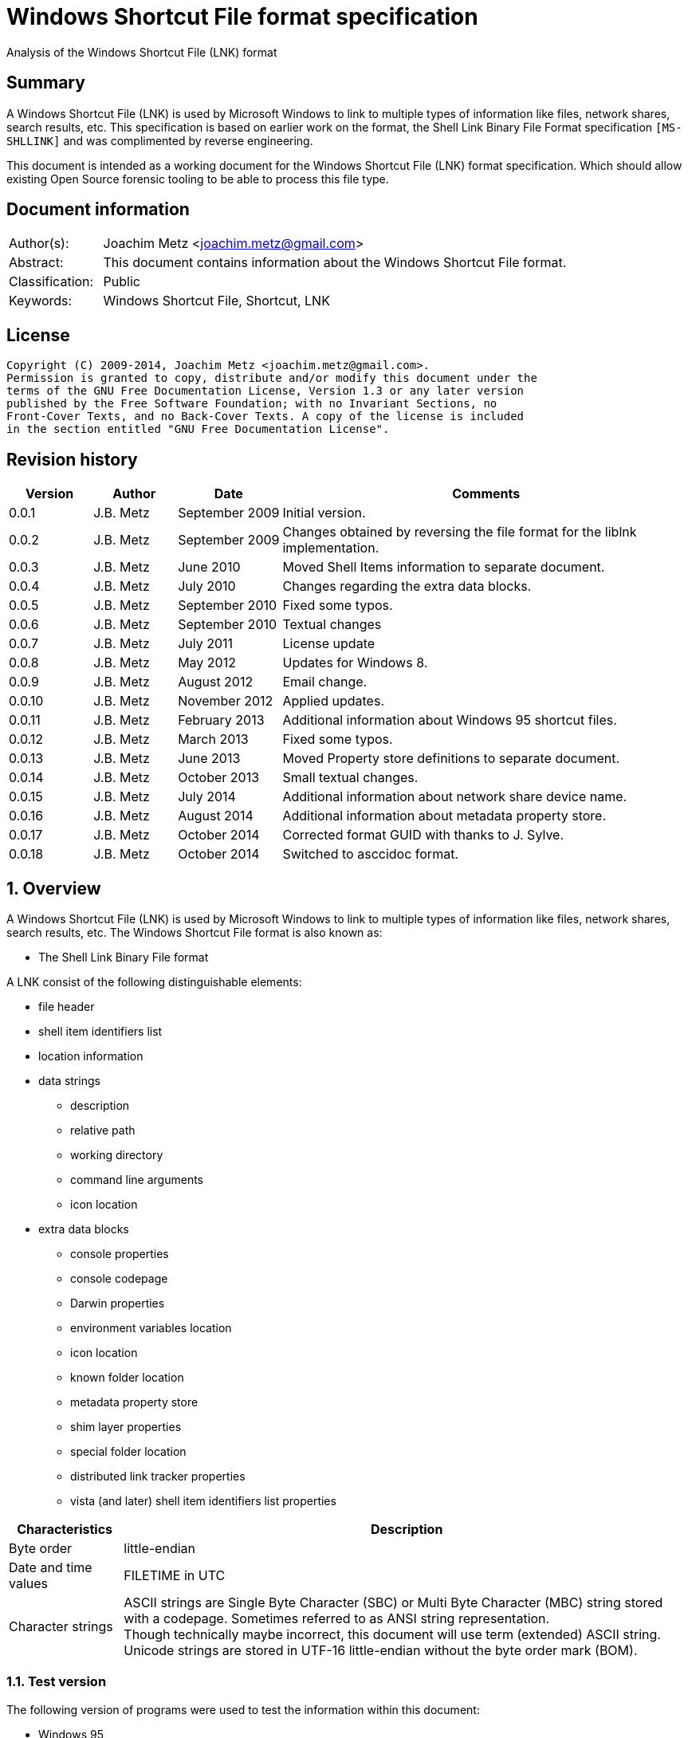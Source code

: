 = Windows Shortcut File format specification
Analysis of the Windows Shortcut File (LNK) format

:numbered!:
[abstract]
== Summary
A Windows Shortcut File (LNK) is used by Microsoft Windows to link to multiple 
types of information like files, network shares, search results, etc. This 
specification is based on earlier work on the format, the Shell Link Binary 
File Format specification `[MS-SHLLINK]` and was complimented by reverse 
engineering.

This document is intended as a working document for the Windows Shortcut File 
(LNK) format specification. Which should allow existing Open Source forensic 
tooling to be able to process this file type.

[preface]
== Document information
[cols="1,5"]
|===
| Author(s): | Joachim Metz <joachim.metz@gmail.com>
| Abstract: | This document contains information about the Windows Shortcut File format.
| Classification: | Public
| Keywords: | Windows Shortcut File, Shortcut, LNK
|===

[preface]
== License
....
Copyright (C) 2009-2014, Joachim Metz <joachim.metz@gmail.com>.
Permission is granted to copy, distribute and/or modify this document under the 
terms of the GNU Free Documentation License, Version 1.3 or any later version 
published by the Free Software Foundation; with no Invariant Sections, no 
Front-Cover Texts, and no Back-Cover Texts. A copy of the license is included 
in the section entitled "GNU Free Documentation License".
....

[preface]
== Revision history
[cols="1,1,1,5",options="header"]
|===
| Version | Author | Date | Comments
| 0.0.1 | J.B. Metz | September 2009 | Initial version.
| 0.0.2 | J.B. Metz | September 2009 | Changes obtained by reversing the file format for the liblnk implementation.
| 0.0.3 | J.B. Metz | June 2010 | Moved Shell Items information to separate document.
| 0.0.4 | J.B. Metz | July 2010 | Changes regarding the extra data blocks.
| 0.0.5 | J.B. Metz | September 2010 | Fixed some typos.
| 0.0.6 | J.B. Metz | September 2010 | Textual changes
| 0.0.7 | J.B. Metz | July 2011 | License update
| 0.0.8 | J.B. Metz | May 2012 | Updates for Windows 8.
| 0.0.9 | J.B. Metz | August 2012 | Email change.
| 0.0.10 | J.B. Metz | November 2012 | Applied updates.
| 0.0.11 | J.B. Metz | February 2013 | Additional information about Windows 95 shortcut files.
| 0.0.12 | J.B. Metz | March 2013 | Fixed some typos.
| 0.0.13 | J.B. Metz | June 2013 | Moved Property store definitions to separate document.
| 0.0.14 | J.B. Metz | October 2013 | Small textual changes.
| 0.0.15 | J.B. Metz | July 2014 | Additional information about network share device name.
| 0.0.16 | J.B. Metz | August 2014 | Additional information about metadata property store.
| 0.0.17 | J.B. Metz | October 2014 | Corrected format GUID with thanks to J. Sylve.
| 0.0.18 | J.B. Metz | October 2014 | Switched to asccidoc format.
|===

:numbered:
== Overview
A Windows Shortcut File (LNK) is used by Microsoft Windows to link to multiple 
types of information like files, network shares, search results, etc. The 
Windows Shortcut File format is also known as:

* The Shell Link Binary File format

A LNK consist of the following distinguishable elements:

* file header
* shell item identifiers list
* location information
* data strings
** description
** relative path
** working directory
** command line arguments
** icon location
* extra data blocks
** console properties
** console codepage
** Darwin properties
** environment variables location
** icon location
** known folder location
** metadata property store
** shim layer properties
** special folder location
** distributed link tracker properties
** vista (and later) shell item identifiers list properties

[cols="1,5",options="header"]
|===
| Characteristics | Description
| Byte order | little-endian
| Date and time values | FILETIME in UTC
| Character strings | ASCII strings are Single Byte Character (SBC) or Multi Byte Character (MBC) string stored with a codepage. Sometimes referred to as ANSI string representation. +
Though technically maybe incorrect, this document will use term (extended) ASCII string. +
Unicode strings are stored in UTF-16 little-endian without the byte order mark (BOM).
|===

=== Test version
The following version of programs were used to test the information within this document:

* Windows 95
* Windows 98
* [yellow-background]*TODO: Windows Me*
* Windows NT4
* Windows 2000
* Windows XP
* Windows 2003
* Windows Vista
* Windows 2008
* Windows 7
* Windows 8
* [yellow-background]*TODO: Windows 2012*
* [yellow-background]*TODO: Windows 10*

== File header
The file header is 76 bytes of size and consists of:

[cols="1,1,1,5",options="header"]
|===
| Offset | Size | Value | Description
| 0 | 4 | 0x0000004c (76) | The header size
| 4 | 16 | | The LNK class identifier +
GUID: {00021401-0000-0000-c000-000000000046}
| 20 | 4 | | Data flags
| 24 | 4 | | File attribute flags +
See section: <<file_attribute_flags,File attribute flags>> +
| 28 | 8 | | Creation date and time +
Contains a FILETIME
| 36 | 8 | | Last access date and time +
Contains a FILETIME
| 44 | 8 | | Last modification date and time +
Contains a FILETIME
| 52 | 4 | | File size in bytes
| 56 | 4 | | Icon index value
| 60 | 4 | | ShowWindow value +
See section: <<show_window_definitions,Show Window definitions>>
| 64 | 2 | | Hot key +
See section: <<hot_key_definitions,Hot Key definitions>>
| 66 | 2 | 0 | Reserved
| 68 | 4 | 0 | Reserved
| 72 | 4 | 0 | Reserved
|===

=== Data flags
The data flags consist of the following values:

[cols="1,1,5",options="header"]
|===
| Value | Identifier | Description
| 0x00000001 | HasTargetIDList | The LNK file contains a link target identifier
| 0x00000002 | HasLinkInfo | The LNK file contains location information
| 0x00000004 | HasName | The LNK file contains a description data string
| 0x00000008 | HasRelativePath | The LNK file contains a relative path data string
| 0x00000010 | HasWorkingDir | The LNK file contains a working directory data string
| 0x00000020 | HasArguments | The LNK file contains a command line arguments data string
| 0x00000040 | HasIconLocation | The LNK file contains a custom icon location
| 0x00000080 | IsUnicode | The data strings in the LNK file are stored in Unicode (UTF-16 little-endian) instead of ASCII
| 0x00000100 | ForceNoLinkInfo | The location information is ignored
| 0x00000200 | HasExpString | The LNK file contains environment variables location data block
| 0x00000400 | RunInSeparateProcess | A 16-bit target application is run in a separate virtual machine.
| 0x00000800 | | Reserved
| 0x00001000 | HasDarwinID | The LNK file contains a Darwin (Mac OS-X) properties data block
| 0x00002000 | RunAsUser | The target application is run as a different user.
| 0x00004000 | HasExpIcon | The LNK file contains an icon location data block
| 0x00008000 | NoPidlAlias | [yellow-background]*The file system location is represented in the shell namespace when the path to an item is parsed into the link target identifiers* +
[yellow-background]*Contains a known folder location data block?*
| 0x00010000 | | Reserved
3+| [yellow-background]*_Windows Vista and later?_*
| 0x00020000 | RunWithShimLayer | The target application is run with the shim layer. The LNK file contains shim layer properties data block.
| 0x00040000 | ForceNoLinkTrack | The LNK does not contain a distributed link tracking data block
| 0x00080000 | EnableTargetMetadata | The LNK file contains a metadata property store data block
| 0x00100000 | DisableLinkPathTracking | [yellow-background]*The environment variables location block should be ignored*
| 0x00200000 | DisableKnownFolderTracking | [yellow-background]*Unknown*
| 0x00400000 | DisableKnownFolderAlias | [yellow-background]*Unknown*
| 0x00800000 | AllowLinkToLink | [yellow-background]*Unknown*
| 0x01000000 | UnaliasOnSave | [yellow-background]*Unknown*
| 0x02000000 | PreferEnvironmentPath | [yellow-background]*Unknown*
| 0x04000000 | KeepLocalIDListForUNCTarget | [yellow-background]*Unknown*
|===

[NOTE]
LNK files in Windows XP and earlier do not use the ForceNoLinkTrack flag.

== Link target identifier
The link target identifier contains a (shell) item identifier list. The data 
flags define if the link target identifier is present or not.

The link target identifier is variable of size and consists of:

[cols="1,1,1,5",options="header"]
|===
| Offset | Size | Value | Description
| 0 | 2 | | The size of the link target identifier shell item identifiers list
| 2 | ... | | The shell item identifiers list +
See `[LIBFWSI]`
|===

== Location information
The data flags define if the (link) location information is present or not.

The location information is variable of size and consists of:

[cols="1,1,1,5",options="header"]
|===
| Offset | Size | Value | Description
| 0 | 4 | | The size of the location information +
including the 4 bytes of the size itself +
Location information header
| 4 | 4 | | Location information header size
| 8 | 4 | | Location flags
| 12 | 4 | | Offset to the volume information +
The offset is relative to the start of the location information
| 16 | 4 | | Offset to the local path +
The offset is relative to the start of the location information
| 20 | 4 | | Offset to the network share information +
The offset is relative to the start of the location information
| 24 | 4 | | Offset to the common path +
The offset is relative to the start of the location information
4+| _If location information header size > 28_
| ... | ... | | Offset to the Unicode local path
4+| _If location information header size > 32_
| ... | ... | | Offset to the Unicode common path
4+| _Location information data_
| ... | ... | | The volume information
| ... | ... | | The local path string +
ASCII string terminated by an end-of-string character
4+| _The network share information_
| ... | ... | | The common path +
ASCII string terminated by an end-of-string character
4+| _If location information header size > 28_
| ... | ... | | The Unicode local path string +
Unicode string terminated by an end-of-string character
4+| _If location information header size > 32_
| ... | ... | | The Unicode common path +
Unicode string terminated by an end-of-string character
|===

The full filename can be determined by:

* combining the local path and the common path
* combining the network share name (in the network share information) with the common path

[NOTE]
The network share name is not necessarily terminated by a path separator. 
Currently it is assumed that the same applies to the local path. Also the file 
can contain an empty common path where the local path contains the full path.

Although `[MS-SHLLINK]` states that when the 
CommonNetworkRelativeLinkAndPathSuffix location flag is not set the offset to 
the network share information should be zero,
the value can still be set, but is not necessarily valid. This behavior was 
seen on Windows95.

=== Location flags
The location flags consist of the following values:

[cols="1,1,5",options="header"]
|===
| Value | Identifier | Description
| 0x0001 | VolumeIDAndLocalBasePath | The linked file is on a volume +
If set the volume information and the local path contain data
| 0x0002 | CommonNetworkRelativeLinkAndPathSuffix | The linked file is on a network share +
If set the network share information and common path contain data
|===

=== Volume information
The volume information is variable of size and consists of:

[cols="1,1,1,5",options="header"]
|===
| Offset | Size | Value | Description
4+| _Volume information header_
| 0 | 4 | | The size of the volume information +
including the 4 bytes of the size itself
| 4 | 4 | | Drive type
| 8 | 4 | | Drive serial number
| 12 | 4 | | Offset to the volume label +
The offset is relative to the start of the volume information
4+| _Offset to the volume label > 16_
| 16 | 4 | | Offset to the Unicode volume label +
The offset is relative to the start of the volume information
4+| _Volume information data_
| ... | ... | | The volume label +
ASCII string terminated by an end-of-string character
| ... | ... | | The Unicode volume label +
Unicode string terminated by an end-of-string character
|===

==== Drive types
This drive type consist of one of the following values:

[cols="1,1,5",options="header"]
|===
| Value | Identifier | Description
| 0 | DRIVE_UNKNOWN | Unknown
| 1 | DRIVE_NO_ROOT_DIR | No root directory
| 2 | DRIVE_REMOVABLE | Removable storage media (floppy, usb)
| 3 | DRIVE_FIXED | Fixed storage media (harddisk)
| 4 | DRIVE_REMOTE | Remote storage
| 5 | DRIVE_CDROM | Optical disc (CD-ROM, DVD, BD)
| 6 | DRIVE_RAMDISK | RAM drive
|===

=== Network share information
The network share information is variable of size and consists of:

[cols="1,1,1,5",options="header"]
|===
| Offset | Size | Value | Description
4+| _Network share information header_
| 0 | 4 | | The size of the network share information
| 4 | 4 | | Network share flags
| 8 | 4 | | Offset to the network share name +
The offset is relative to the start of the network share information
| 12 | 4 | | Offset to the device name +
The offset is relative to the start of the network share information or 0 if not present
| 16 | 4 | | Network provider type
4+| _Offset to the network share name > 20_
| 20 | 4 | | Offset to the Unicode network share name +
The offset is relative to the start of the network share information
| 24 | 4 | | Offset to the Unicode device name +
The offset is relative to the start of the network share information or 0 if not present
4+| _Network share information data_
| ... | ... | | The network share name +
ASCII string terminated by an end-of-string character
| ... | ... | | The device name +
ASCII string terminated by an end-of-string character
| ... | ... | | The Unicode network share name +
Unicode string terminated by an end-of-string character
| ... | ... | | The Unicode device name +
Unicode string terminated by an end-of-string character
|===

[NOTE]
The network share name is not necessarily terminated by a path separator.

==== Network share flags
The network share flags consist of the following values:

[cols="1,1,5",options="header"]
|===
| Value | Identifier | Description
| 0x0001 | ValidDevice | If set the device name contains data
| 0x0002 | ValidNetType | If set the network provider type contains data
|===

==== Network provider types
The network provider types consist of one of the following values:

[cols="1,1,5",options="header"]
|===
| Value | Identifier | Description
| 0x001a0000 | WNNC_NET_AVID | 
| 0x001b0000 | WNNC_NET_DOCUSPACE | 
| 0x001c0000 | WNNC_NET_MANGOSOFT | 
| 0x001d0000 | WNNC_NET_SERNET | 
| 0x001e0000 | WNNC_NET_RIVERFRONT1 | 
| 0x001f0000 | WNNC_NET_RIVERFRONT2 | 
| 0x00200000 | WNNC_NET_DECORB | 
| 0x00210000 | WNNC_NET_PROTSTOR | 
| 0x00220000 | WNNC_NET_FJ_REDIR | 
| 0x00230000 | WNNC_NET_DISTINCT | 
| 0x00240000 | WNNC_NET_TWINS | 
| 0x00250000 | WNNC_NET_RDR2SAMPLE | 
| 0x00260000 | WNNC_NET_CSC | 
| 0x00270000 | WNNC_NET_3IN1 | 
| | | 
| 0x00290000 | WNNC_NET_EXTENDNET | 
| 0x002a0000 | WNNC_NET_STAC | 
| 0x002b0000 | WNNC_NET_FOXBAT | 
| 0x002c0000 | WNNC_NET_YAHOO | 
| 0x002d0000 | WNNC_NET_EXIFS | 
| 0x002e0000 | WNNC_NET_DAV | 
| 0x002f0000 | WNNC_NET_KNOWARE | 
| 0x00300000 | WNNC_NET_OBJECT_DIRE | 
| 0x00310000 | WNNC_NET_MASFAX | 
| 0x00320000 | WNNC_NET_HOB_NFS | 
| 0x00330000 | WNNC_NET_SHIVA | 
| 0x00340000 | WNNC_NET_IBMAL | 
| 0x00350000 | WNNC_NET_LOCK | 
| 0x00360000 | WNNC_NET_TERMSRV | 
| 0x00370000 | WNNC_NET_SRT | 
| 0x00380000 | WNNC_NET_QUINCY | 
| 0x00390000 | WNNC_NET_OPENAFS | 
| 0x003a0000 | WNNC_NET_AVID1 | 
| 0x003b0000 | WNNC_NET_DFS | 
| 0x003c0000 | WNNC_NET_KWNP | 
| 0x003d0000 | WNNC_NET_ZENWORKS | 
| 0x003e0000 | WNNC_NET_DRIVEONWEB | 
| 0x003f0000 | WNNC_NET_VMWARE | 
| 0x00400000 | WNNC_NET_RSFX | 
| 0x00410000 | WNNC_NET_MFILES | 
| 0x00420000 | WNNC_NET_MS_NFS | 
| 0x00430000 | WNNC_NET_GOOGLE | 
|===

== Data strings
Dependent on the flags in the file header the following data strings are 
present or not. They are stored in the following order directly after the 
location information:

* description
* relative path
* working directory
* command line arguments
* icon location

A data string is variable of size and consists of:

[cols="1,1,1,5",options="header"]
|===
| Offset | Size | Value | Description
| 0 | 2 | | The number of characters in the string
| 2 | ... | | The string +
ASCII or Unicode string
|===

== Extra data
The extra data is variable of size and consists of:

[cols="1,1,1,5",options="header"]
|===
| Offset | Size | Value | Description
| 0 | ... | | Extra data blocks
| ... | 4 | 0 | Terminal block +
Signifies the end of the extra data blocks
|===

The extra data consist of extra data blocks terminated by the terminal block 
(an empty extra data block).

The extra data blocks are stored in the following order directly after the last 
data string:

* console properties
* console codepage
* Darwin properties
* environment variables location
* icon location
* known folder location
* metadata property store
* shim layer properties
* special folder location
* distributed link tracker properties
* Vista (and later) shell item identifiers list properties

[NOTE]
Not all extra data blocks are controlled by the data flags in the file header.

=== The environment variables location data block
The environment variables location data block is 788 bytes of size and consists of:

[cols="1,1,1,5",options="header"]
|===
| Offset | Size | Value | Description
| 0 | 4 | 0x00000314 (788) | Size of the data +
Includes 4 bytes of the size
| 4 | 4 | 0xa0000001 | The extra block signature
| 8 | 260 | | Environment variables location +
ASCII string terminated by an end-of-string character +
Unused bytes can contain remnant data
| 268 | 520 | | Unicode environment variables location +
Unicode string terminated by an end-of-string character +
Unused bytes can contain remnant data
|===

The environment variables location contains the path to the environment variables information.

=== The console properties data block
The console properties data block is 204 bytes of size and consists of:

[cols="1,1,1,5",options="header"]
|===
| Offset | Size | Value | Description
| 0 | 4 | 0x000000cc (204) | Size of the data +
Includes 4 bytes of the size
| 4 | 4 | 0xa0000002 | The extra block signature
| 8 | 2 | | Color flags
| 10 | 2 | | Pop-up fill attributes
| 12 | 2 | | Screen width buffer size
| 14 | 2 | | Screen height buffer size
| 16 | 2 | | Window width
| 18 | 2 | | Window height
| 20 | 2 | | Window origin x-coordinate
| 22 | 2 | | Window origin y-coordinate
| 24 | 4 | 0 | Reserved
| 28 | 4 | 0 | Reserved
| 32 | 4 | | Font size
| 36 | 4 | | Font family value
| 40 | 4 | | Font weight +
value < 700 (regular) +
value >= 700 (bold)
| 44 | 64 | | Face name +
Unicode string terminated by an end-of-string character
| 108 | 4 | | Cursor size +
value <= 25 (small) +
[26, 50] (normal) +
[51, 100] (large)
| 112 | 4 | | Full screen +
A value of 0 represents windowed-mode another value full screen mode
| 116 | 4 | | Insert mode +
A value of 0 represents insert mode is disabled another value enabled
| 120 | 4 | | Automatic positioning +
A value of 0 represents automatic positioning is disabled another value enabled. When automatic positioning is off the window origin x and y-coordinates are used to position the window.
| 124 | 4 | | History buffer size
| 128 | 4 | | Number of history buffers
| 132 | 4 | | Duplicates allowed in history +
A value of 0 represents that duplicates are not allowed in the history another value otherwise.
| 136 | 64 | | Color table
|===

==== Console color flags
The console color flags consist of the following values:

[cols="1,1,5",options="header"]
|===
| Value | Identifier | Description
| 0x0001 | FOREGROUND_BLUE | The color of the text is blue
| 0x0002 | FOREGROUND_GREEN | The color of the text is green
| 0x0004 | FOREGROUND_RED | The color of the text is red
| 0x0008 | FOREGROUND_INTENSITY | The color of the text is intensified
| 0x0010 | BACKGROUND_BLUE | The color of the background is blue
| 0x0020 | BACKGROUND_GREEN | The color of the background is green
| 0x0040 | BACKGROUND_RED | The color of the background is red
| 0x0080 | BACKGROUND_INTENSITY | The color of the background is intensified
|===

==== Console font family value
The console font family value consist of the following values:

[cols="1,1,5",options="header"]
|===
| Value | Identifier | Description
| 0x0000 | FF_DONTCARE | Unknown font
| 0x0010 | FF_ROMAN | Variable-width font with serifs
| 0x0020 | FW_SWISS | Variable-width font without serifs
| 0x0030 | FF_MODERN | Fixed-width font with or without serifs
| 0x0040 | FF_SCRIPT | Handwriting like font
| 0x0050 | FF_DECORATIVE | Novelty font
|===

=== The distributed link tracker properties data block
The distributed link tracker properties data block is 96 bytes of size and consists of:

[cols="1,1,1,5",options="header"]
|===
| Offset | Size | Value | Description
| 0 | 4 | 0x00000060 (96) | Size of the data +
Includes 4 bytes of the size
| 4 | 4 | 0xa0000003 | The extra block signature
| 8 | 4 | 88 | Size of the distributed link tracker data
| 12 | 4 | 0 | Version of the distributed link tracker data
| 16 | 16 | | Machine identifier string +
ASCII string terminated by an end-of-string character +
Unused bytes are set to 0
| 32 | 16 | | Droid volume identifier +
GUID containing an NTFS object identifier
| 48 | 16 | | Droid file identifier +
GUID containing an NTFS object identifier
| 64 | 16 | | Birth droid volume identifier +
GUID containing an NTFS object identifier
| 80 | 16 | | Birth droid file identifier +
GUID containing an NTFS object identifier
|===

The droid volume identifier can be found in the NTFS $OBJECT_ID attribute of 
the $Volume file system metadata file. [yellow-background]*The LSB in the droid 
volume identifier contains the cross volume move flag. This flag is set if a 
file is moved across volumes.*

The droid file identifier can be found in the NTFS $OBJECT_ID attribute of the 
corresponding file.

=== The console codepage data block
The console codepage data block is 12 bytes of size and consists of:

[cols="1,1,1,5",options="header"]
|===
| Offset | Size | Value | Description
| 0 | 4 | 0x0000000c (12) | Size of the data +
Includes 4 bytes of the size
| 4 | 4 | 0xa0000004 | The extra block signature
| 8 | 4 | | Codepage
|===

==== Console codepage value
The console codepage value consist of the following values:

[cols="1,1,5",options="header"]
|===
| Value | Identifier | Description
| | |
|===

[yellow-background]*TODO add values*

=== The special folder location data block
The special folder location data block is 16 bytes of size and consists of:

[cols="1,1,1,5",options="header"]
|===
| Offset | Size | Value | Description
| 0 | 4 | 0x00000010 (16) | Size of the data +
Includes 4 bytes of the size
| 4 | 4 | 0xa0000005 | The extra block signature
| 8 | 4 | | Special folder identifier
| 12 | 4 | | First child segment offset
|===

The first child segment offset refers to the location of the (shell) item 
identifier of the first child segment of the (shell) item identifiers list 
specified by the known folder identifier. The offset contains the number of 
bytes relative from the start of the (shell) item identifiers list.

=== The Darwin properties data block
The Darwin properties data block is 788 bytes of size and consists of:

[cols="1,1,1,5",options="header"]
|===
| Offset | Size | Value | Description
| 0 | 4 | 0x00000314 (788) | Size of the data +
Includes 4 bytes of the size
| 4 | 4 | 0xa0000006 | The extra block signature
| 8 | 260 | | Darwin application identifier +
ASCII string terminated by an end-of-string character +
Unused bytes are set to 0
| 268 | 520 | | Unicode Darwin application identifier +
Unicode string terminated by an end-of-string character +
Unused bytes are set to 0
|===

=== The icon location data block
The icon location data block is 788 bytes of size and consists of:

[cols="1,1,1,5",options="header"]
|===
| Offset | Size | Value | Description
| 0 | 4 | 0x00000314 (788) | Size of the data +
Includes 4 bytes of the size
| 4 | 4 | 0xa0000007 | The extra block signature
| 8 | 260 | | Icon location +
ASCII string terminated by an end-of-string character +
Unused bytes can contain remnant data
| 268 | 520 | | Unicode icon location +
Unicode string terminated by an end-of-string character +
Unused bytes can contain remnant data
|===

The icon location contains the path to the icon information which includes the 
use of environment variables.

==== The shim layer properties data block
[yellow-background]*The shim is an intermediate layer and was added in Windows 
Vista.*

The shim layer properties data block is variable of size and consists of:

[cols="1,1,1,5",options="header"]
|===
| Offset | Size | Value | Description
| 0 | 4 | | Size of the data +
Includes 4 bytes of the size +
The value should be => 136
| 4 | 4 | 0xa0000008 | The extra block signature
| 8 | ... | | Name of the shim layer +
[yellow-background]*Unicode string terminated by an end-of-string character* +
[yellow-background]*Unused bytes are set to 0*
|===

=== The metadata property store data block
The metadata property store data block is variable of size and consists of:

[cols="1,1,1,5",options="header"]
|===
| Offset | Size | Value | Description
| 0 | 4 | | Size of the data +
Includes 4 bytes of the size +
The value should be >= 12
| 4 | 4 | 0xa0000009 | The extra block signature
| 8 | ... | | Property store data +
Contains one or more property stores +
See: `[LIBFWPS]`
|===

==== The property set class identifier
The following property set identifiers are known to be used.
For more information about the property sets and values see: `[LIBFWPS]`.

[cols="1,1",options="header"]
|===
| Class identifier (GUID) | Description
| 46588ae2-4cbc-4338-bbfc-139326986dce | [yellow-background]*Unknown*
|===

=== The known folder location data block
The known folder data block is 28 bytes of size and consists of:

[cols="1,1,1,5",options="header"]
|===
| Offset | Size | Value | Description
| 0 | 4 | 0x0000001c (28) | Size of the data +
Includes 4 bytes of the size
| 4 | 4 | 0xa000000b | The extra block signature
| 8 | 16 | | Known folder identifier +
Contains a GUID
| 24 | 4 | | First child segment offset
|===

The first child segment offset refers to the location of the (shell) item 
identifier of the first child segment of the (shell) item identifiers list 
specified by the known folder identifier.  The offset contains the number of 
bytes relative from the start of the (shell) 
item identifiers list.

=== The shell item identifiers list data block
[yellow-background]*The shell item identifiers list data block was added in 
Windows Vista.*

The shell item identifiers list data block is variable of size and consists of:

[cols="1,1,1,5",options="header"]
|===
| Offset | Size | Value | Description
| 0 | 4 | | Size of the data +
Includes 4 bytes of the size +
The value should be >= 10
| 4 | 4 | 0xa000000c | The extra block signature
| 8 | ... | | The shell item identifiers list +
See `[LIBFWSI]`
|===

== Windows definitions
=== [[file_attribute_flag]]File attribute flags
The file attribute flags consist of the following values:

[cols="1,1,5",options="header"]
|===
| Value | Identifier | Description
| 0x00000001 | FILE_ATTRIBUTE_READONLY | Is read-Only
| 0x00000002 | FILE_ATTRIBUTE_HIDDEN | Is hidden
| 0x00000004 | FILE_ATTRIBUTE_SYSTEM | Is a system file or directory
| 0x00000008 | | Reserved, not used by the LNK format +
[yellow-background]*Is a volume label*
| 0x00000010 | FILE_ATTRIBUTE_DIRECTORY | Is a directory
| 0x00000020 | FILE_ATTRIBUTE_ARCHIVE | Should be archived
| 0x00000040 | FILE_ATTRIBUTE_DEVICE | Reserved, not used by the LNK format +
Is a device
| 0x00000080 | FILE_ATTRIBUTE_NORMAL | Is normal +
None of the other flags should be set
| 0x00000100 | FILE_ATTRIBUTE_TEMPORARY | Is temporary
| 0x00000200 | FILE_ATTRIBUTE_SPARSE_FILE | Is a sparse file
| 0x00000400 | FILE_ATTRIBUTE_REPARSE_POINT | Is a reparse point or symbolic link
| 0x00000800 | FILE_ATTRIBUTE_COMPRESSED | Is compressed
| 0x00001000 | FILE_ATTRIBUTE_OFFLINE | Is offline +
The data of the file is stored on an offline storage.
| 0x00002000 | FILE_ATTRIBUTE_NOT_CONTENT_INDEXED | Do not index content +
The content of the file or directory should not be indexed by the indexing service.
| 0x00004000 | FILE_ATTRIBUTE_ENCRYPTED | Is encrypted
| 0x00008000 | | [yellow-background]*Unknown (seen on Windows 95 FAT)*
| 0x00010000 | FILE_ATTRIBUTE_VIRTUAL | Currently reserved for future use, not used by the LNK format +
Is virtual
|===

=== [[show_window_definitions]]Show Window definitions
The Show Window value contains a value used by the ShowWindow function. This value consist of one of the following values:

[cols="1,1,5",options="header"]
|===
| Value | Identifier | Description
| 0 | SW_HIDE | Hides the window and activates another window.
| 1 | SW_NORMAL +
SW_SHOWNORMAL | Activates and displays the window. The window is restored to its original size and position if the window is minimized or maximized.
| 2 | SW_SHOWMINIMIZED | Activates and minimizes the window.
| 3 | SW_MAXIMIZE +
SW_SHOWMAXIMIZED | Activates and maximizes the window.
| 4 | SW_SHOWNOACTIVATE | Display the window in its most recent position and size without activating it.
| 5 | SW_SHOW | Activates the window and displays it in its current size and position.
| 6 | SW_MINIMIZE | Minimizes the window and activates the next top-level windows (in order of depth (Z order))
| 7 | SW_SHOWMINNOACTIVE | Display the window as minimized without activating it.
| 8 | SW_SHOWNA | Display the window in its current size and position without activating it.
| 9 | SW_RESTORE | Activates and displays the window. The window is restored to its original size and position if the window is minimized or maximized.
| 10 | SW_SHOWDEFAULT | Set the show state based on the ShowWindow values specified during the creation of the process.
| 11 | SW_FORCEMINIMIZE | Minimizes a window, even if the thread that owns the window is not responding.
| | | 
| 0xcc | SW_NORMALNA | [yellow-background]*Undocumented according to wine project.*
|===

=== [[hot_key_definitions]]Hot Key definitions
The Hot Key values consists of 2 bytes each bytes contains part of the corresponding hot key.

==== Lower HotKey byte value

[cols="1,1,5",options="header"]
|===
| Value | Identifier | Description
| 0x30 – 0x39 | | Numeric keys 0 - 9
| | | 
| 0x41 – 0x5a | | Upper case alphabetical keys A- Z
| | | 
| 0x70 | VK_F1 | Function key 1
| 0x71 | VK_F2 | Function key 2
| 0x72 | VK_F3 | Function key 3
| 0x73 | VK_F4 | Function key 4
| 0x74 | VK_F5 | Function key 5
| 0x75 | VK_F6 | Function key 6
| 0x76 | VK_F7 | Function key 7
| 0x77 | VK_F8 | Function key 8
| 0x78 | VK_F9 | Function key 9
| 0x79 | VK_F10 | Function key 10
| 0x7a | VK_F11 | Function key 11
| 0x7b | VK_F12 | Function key 12
| 0x7c | VK_F13 | Function key 13
| 0x7d | VK_F14 | Function key 14
| 0x7e | VK_F15 | Function key 15
| 0x7f | VK_F16 | Function key 16
| 0x80 | VK_F17 | Function key 17
| 0x81 | VK_F18 | Function key 18
| 0x82 | VK_F19 | Function key 19
| 0x83 | VK_F20 | Function key 20
| 0x84 | VK_F21 | Function key 21
| 0x85 | VK_F22 | Function key 22
| 0x86 | VK_F23 | Function key 23
| 0x87 | VK_F24 | Function key 24
| | | 
| 0x90 | VK_NUMLOCK | Num lock key
| 0x91 | VK_SCROLL | Scroll lock key
|===

==== Upper HotKey byte value

[cols="1,1,5",options="header"]
|===
| Value | Identifier | Description
| 0x01 | HOTKEYF_SHIFT | The shift key
| 0x02 | HOTKEYF_CONTROL | The control key
| | | 
| 0x04 | HOTKEYF_ALT | The alt key
|===

:numbered!:
[appendix]
== References
`[PARSONAGE08]`

[cols="1,5",options="header"]
|===
| Title: | The Meaning of Linkfiles In Forensic Examinations
| Author(s): | Harry Parsonage
| Date: | September 2008
| URL: | http://computerforensics.parsonage.co.uk/downloads/TheMeaningofLIFE.pdf
|===

`[HAGER]`

[cols="1,5",options="header"]
|===
| Title: | The Windows Shortcut File Format
| Author(s): | Jesse Hager
| URL: | http://www.i2s-lab.com/Papers/The_Windows_Shortcut_File_Format.pdf
|===

`[MSDN]`

[cols="1,5",options="header"]
|===
| Title: | Microsoft Developer Network
| URL: | http://msdn.microsoft.com/
|===

`[MS-SHLLINK]`

[cols="1,5",options="header"]
|===
| Title: | `[MS-SHLLINK]` Shell Link (.LNK) Binary File Format
| Date: | August 12, 2009
| URL: | http://msdn.microsoft.com/
|===

`[LIBFWSI]`

[cols="1,5",options="header"]
|===
| Title: | Windows Shell Item format
| Author(s): | Joachim Metz
| Date: | June 2010
| URL: | https://googledrive.com/host/0B3fBvzttpiiSajVqblZQT3FYZzg/Windows%20Shell%20Item%20format.pdf
|===

`[LIBFWPS]`

[cols="1,5",options="header"]
|===
| Title: | Windows Property Store format
| Author(s): | Joachim Metz
| Date: | June 2013
| URL: | https://googledrive.com/host/0B3fBvzttpiiSc3VuS1J1QmtEYzA/Windows%20Property%20Store%20format.pdf
|===

[appendix]
== GNU Free Documentation License
Version 1.3, 3 November 2008
Copyright © 2000, 2001, 2002, 2007, 2008 Free Software Foundation, Inc. 
<http://fsf.org/>

Everyone is permitted to copy and distribute verbatim copies of this license 
document, but changing it is not allowed.

=== 0. PREAMBLE
The purpose of this License is to make a manual, textbook, or other functional 
and useful document "free" in the sense of freedom: to assure everyone the 
effective freedom to copy and redistribute it, with or without modifying it, 
either commercially or noncommercially. Secondarily, this License preserves for 
the author and publisher a way to get credit for their work, while not being 
considered responsible for modifications made by others.

This License is a kind of "copyleft", which means that derivative works of the 
document must themselves be free in the same sense. It complements the GNU 
General Public License, which is a copyleft license designed for free software.

We have designed this License in order to use it for manuals for free software, 
because free software needs free documentation: a free program should come with 
manuals providing the same freedoms that the software does. But this License is 
not limited to software manuals; it can be used for any textual work, 
regardless of subject matter or whether it is published as a printed book. We 
recommend this License principally for works whose purpose is instruction or 
reference.

=== 1. APPLICABILITY AND DEFINITIONS
This License applies to any manual or other work, in any medium, that contains 
a notice placed by the copyright holder saying it can be distributed under the 
terms of this License. Such a notice grants a world-wide, royalty-free license, 
unlimited in duration, to use that work under the conditions stated herein. The 
"Document", below, refers to any such manual or work. Any member of the public 
is a licensee, and is addressed as "you". You accept the license if you copy, 
modify or distribute the work in a way requiring permission under copyright law.

A "Modified Version" of the Document means any work containing the Document or 
a portion of it, either copied verbatim, or with modifications and/or 
translated into another language.

A "Secondary Section" is a named appendix or a front-matter section of the 
Document that deals exclusively with the relationship of the publishers or 
authors of the Document to the Document's overall subject (or to related 
matters) and contains nothing that could fall directly within that overall 
subject. (Thus, if the Document is in part a textbook of mathematics, a 
Secondary Section may not explain any mathematics.) The relationship could be a 
matter of historical connection with the subject or with related matters, or of 
legal, commercial, philosophical, ethical or political position regarding them.

The "Invariant Sections" are certain Secondary Sections whose titles are 
designated, as being those of Invariant Sections, in the notice that says that 
the Document is released under this License. If a section does not fit the 
above definition of Secondary then it is not allowed to be designated as 
Invariant. The Document may contain zero Invariant Sections. If the Document 
does not identify any Invariant Sections then there are none.

The "Cover Texts" are certain short passages of text that are listed, as 
Front-Cover Texts or Back-Cover Texts, in the notice that says that the 
Document is released under this License. A Front-Cover Text may be at most 5 
words, and a Back-Cover Text may be at most 25 words.

A "Transparent" copy of the Document means a machine-readable copy, represented 
in a format whose specification is available to the general public, that is 
suitable for revising the document straightforwardly with generic text editors 
or (for images composed of pixels) generic paint programs or (for drawings) 
some widely available drawing editor, and that is suitable for input to text 
formatters or for automatic translation to a variety of formats suitable for 
input to text formatters. A copy made in an otherwise Transparent file format 
whose markup, or absence of markup, has been arranged to thwart or discourage 
subsequent modification by readers is not Transparent. An image format is not 
Transparent if used for any substantial amount of text. A copy that is not 
"Transparent" is called "Opaque".

Examples of suitable formats for Transparent copies include plain ASCII without 
markup, Texinfo input format, LaTeX input format, SGML or XML using a publicly 
available DTD, and standard-conforming simple HTML, PostScript or PDF designed 
for human modification. Examples of transparent image formats include PNG, XCF 
and JPG. Opaque formats include proprietary formats that can be read and edited 
only by proprietary word processors, SGML or XML for which the DTD and/or 
processing tools are not generally available, and the machine-generated HTML, 
PostScript or PDF produced by some word processors for output purposes only.

The "Title Page" means, for a printed book, the title page itself, plus such 
following pages as are needed to hold, legibly, the material this License 
requires to appear in the title page. For works in formats which do not have 
any title page as such, "Title Page" means the text near the most prominent 
appearance of the work's title, preceding the beginning of the body of the text.

The "publisher" means any person or entity that distributes copies of the 
Document to the public.

A section "Entitled XYZ" means a named subunit of the Document whose title 
either is precisely XYZ or contains XYZ in parentheses following text that 
translates XYZ in another language. (Here XYZ stands for a specific section 
name mentioned below, such as "Acknowledgements", "Dedications", 
"Endorsements", or "History".) To "Preserve the Title" of such a section when 
you modify the Document means that it remains a section "Entitled XYZ" 
according to this definition.

The Document may include Warranty Disclaimers next to the notice which states 
that this License applies to the Document. These Warranty Disclaimers are 
considered to be included by reference in this License, but only as regards 
disclaiming warranties: any other implication that these Warranty Disclaimers 
may have is void and has no effect on the meaning of this License.

=== 2. VERBATIM COPYING
You may copy and distribute the Document in any medium, either commercially or 
noncommercially, provided that this License, the copyright notices, and the 
license notice saying this License applies to the Document are reproduced in 
all copies, and that you add no other conditions whatsoever to those of this 
License. You may not use technical measures to obstruct or control the reading 
or further copying of the copies you make or distribute. However, you may 
accept compensation in exchange for copies. If you distribute a large enough 
number of copies you must also follow the conditions in section 3.

You may also lend copies, under the same conditions stated above, and you may 
publicly display copies.

=== 3. COPYING IN QUANTITY
If you publish printed copies (or copies in media that commonly have printed 
covers) of the Document, numbering more than 100, and the Document's license 
notice requires Cover Texts, you must enclose the copies in covers that carry, 
clearly and legibly, all these Cover Texts: Front-Cover Texts on the front 
cover, and Back-Cover Texts on the back cover. Both covers must also clearly 
and legibly identify you as the publisher of these copies. The front cover must 
present the full title with all words of the title equally prominent and 
visible. You may add other material on the covers in addition. Copying with 
changes limited to the covers, as long as they preserve the title of the 
Document and satisfy these conditions, can be treated as verbatim copying in 
other respects.

If the required texts for either cover are too voluminous to fit legibly, you 
should put the first ones listed (as many as fit reasonably) on the actual 
cover, and continue the rest onto adjacent pages.

If you publish or distribute Opaque copies of the Document numbering more than 
100, you must either include a machine-readable Transparent copy along with 
each Opaque copy, or state in or with each Opaque copy a computer-network 
location from which the general network-using public has access to download 
using public-standard network protocols a complete Transparent copy of the 
Document, free of added material. If you use the latter option, you must take 
reasonably prudent steps, when you begin distribution of Opaque copies in 
quantity, to ensure that this Transparent copy will remain thus accessible at 
the stated location until at least one year after the last time you distribute 
an Opaque copy (directly or through your agents or retailers) of that edition 
to the public.

It is requested, but not required, that you contact the authors of the Document 
well before redistributing any large number of copies, to give them a chance to 
provide you with an updated version of the Document.

=== 4. MODIFICATIONS
You may copy and distribute a Modified Version of the Document under the 
conditions of sections 2 and 3 above, provided that you release the Modified 
Version under precisely this License, with the Modified Version filling the 
role of the Document, thus licensing distribution and modification of the 
Modified Version to whoever possesses a copy of it. In addition, you must do 
these things in the Modified Version:

A. Use in the Title Page (and on the covers, if any) a title distinct from that 
of the Document, and from those of previous versions (which should, if there 
were any, be listed in the History section of the Document). You may use the 
same title as a previous version if the original publisher of that version 
gives permission. 

B. List on the Title Page, as authors, one or more persons or entities 
responsible for authorship of the modifications in the Modified Version, 
together with at least five of the principal authors of the Document (all of 
its principal authors, if it has fewer than five), unless they release you from 
this requirement. 

C. State on the Title page the name of the publisher of the Modified Version, 
as the publisher. 

D. Preserve all the copyright notices of the Document. 

E. Add an appropriate copyright notice for your modifications adjacent to the 
other copyright notices. 

F. Include, immediately after the copyright notices, a license notice giving 
the public permission to use the Modified Version under the terms of this 
License, in the form shown in the Addendum below. 

G. Preserve in that license notice the full lists of Invariant Sections and 
required Cover Texts given in the Document's license notice. 

H. Include an unaltered copy of this License. 

I. Preserve the section Entitled "History", Preserve its Title, and add to it 
an item stating at least the title, year, new authors, and publisher of the 
Modified Version as given on the Title Page. If there is no section Entitled 
"History" in the Document, create one stating the title, year, authors, and 
publisher of the Document as given on its Title Page, then add an item 
describing the Modified Version as stated in the previous sentence. 

J. Preserve the network location, if any, given in the Document for public 
access to a Transparent copy of the Document, and likewise the network 
locations given in the Document for previous versions it was based on. These 
may be placed in the "History" section. You may omit a network location for a 
work that was published at least four years before the Document itself, or if 
the original publisher of the version it refers to gives permission. 

K. For any section Entitled "Acknowledgements" or "Dedications", Preserve the 
Title of the section, and preserve in the section all the substance and tone of 
each of the contributor acknowledgements and/or dedications given therein. 

L. Preserve all the Invariant Sections of the Document, unaltered in their text 
and in their titles. Section numbers or the equivalent are not considered part 
of the section titles. 

M. Delete any section Entitled "Endorsements". Such a section may not be 
included in the Modified Version. 

N. Do not retitle any existing section to be Entitled "Endorsements" or to 
conflict in title with any Invariant Section. 

O. Preserve any Warranty Disclaimers. 

If the Modified Version includes new front-matter sections or appendices that 
qualify as Secondary Sections and contain no material copied from the Document, 
you may at your option designate some or all of these sections as invariant. To 
do this, add their titles to the list of Invariant Sections in the Modified 
Version's license notice. These titles must be distinct from any other section 
titles.

You may add a section Entitled "Endorsements", provided it contains nothing but 
endorsements of your Modified Version by various parties—for example, 
statements of peer review or that the text has been approved by an organization 
as the authoritative definition of a standard.

You may add a passage of up to five words as a Front-Cover Text, and a passage 
of up to 25 words as a Back-Cover Text, to the end of the list of Cover Texts 
in the Modified Version. Only one passage of Front-Cover Text and one of 
Back-Cover Text may be added by (or through arrangements made by) any one 
entity. If the Document already includes a cover text for the same cover, 
previously added by you or by arrangement made by the same entity you are 
acting on behalf of, you may not add another; but you may replace the old one, 
on explicit permission from the previous publisher that added the old one.

The author(s) and publisher(s) of the Document do not by this License give 
permission to use their names for publicity for or to assert or imply 
endorsement of any Modified Version.

=== 5. COMBINING DOCUMENTS
You may combine the Document with other documents released under this License, 
under the terms defined in section 4 above for modified versions, provided that 
you include in the combination all of the Invariant Sections of all of the 
original documents, unmodified, and list them all as Invariant Sections of your 
combined work in its license notice, and that you preserve all their Warranty 
Disclaimers.

The combined work need only contain one copy of this License, and multiple 
identical Invariant Sections may be replaced with a single copy. If there are 
multiple Invariant Sections with the same name but different contents, make the 
title of each such section unique by adding at the end of it, in parentheses, 
the name of the original author or publisher of that section if known, or else 
a unique number. Make the same adjustment to the section titles in the list of 
Invariant Sections in the license notice of the combined work.

In the combination, you must combine any sections Entitled "History" in the 
various original documents, forming one section Entitled "History"; likewise 
combine any sections Entitled "Acknowledgements", and any sections Entitled 
"Dedications". You must delete all sections Entitled "Endorsements".

=== 6. COLLECTIONS OF DOCUMENTS
You may make a collection consisting of the Document and other documents 
released under this License, and replace the individual copies of this License 
in the various documents with a single copy that is included in the collection, 
provided that you follow the rules of this License for verbatim copying of each 
of the documents in all other respects.

You may extract a single document from such a collection, and distribute it 
individually under this License, provided you insert a copy of this License 
into the extracted document, and follow this License in all other respects 
regarding verbatim copying of that document.

=== 7. AGGREGATION WITH INDEPENDENT WORKS
A compilation of the Document or its derivatives with other separate and 
independent documents or works, in or on a volume of a storage or distribution 
medium, is called an "aggregate" if the copyright resulting from the 
compilation is not used to limit the legal rights of the compilation's users 
beyond what the individual works permit. When the Document is included in an 
aggregate, this License does not apply to the other works in the aggregate 
which are not themselves derivative works of the Document.

If the Cover Text requirement of section 3 is applicable to these copies of the 
Document, then if the Document is less than one half of the entire aggregate, 
the Document's Cover Texts may be placed on covers that bracket the Document 
within the aggregate, or the electronic equivalent of covers if the Document is 
in electronic form. Otherwise they must appear on printed covers that bracket 
the whole aggregate.

=== 8. TRANSLATION
Translation is considered a kind of modification, so you may distribute 
translations of the Document under the terms of section 4. Replacing Invariant 
Sections with translations requires special permission from their copyright 
holders, but you may include translations of some or all Invariant Sections in 
addition to the original versions of these Invariant Sections. You may include 
a translation of this License, and all the license notices in the Document, and 
any Warranty Disclaimers, provided that you also include the original English 
version of this License and the original versions of those notices and 
disclaimers. In case of a disagreement between the translation and the original 
version of this License or a notice or disclaimer, the original version will 
prevail.

If a section in the Document is Entitled "Acknowledgements", "Dedications", or 
"History", the requirement (section 4) to Preserve its Title (section 1) will 
typically require changing the actual title.

=== 9. TERMINATION
You may not copy, modify, sublicense, or distribute the Document except as 
expressly provided under this License. Any attempt otherwise to copy, modify, 
sublicense, or distribute it is void, and will automatically terminate your 
rights under this License.

However, if you cease all violation of this License, then your license from a 
particular copyright holder is reinstated (a) provisionally, unless and until 
the copyright holder explicitly and finally terminates your license, and (b) 
permanently, if the copyright holder fails to notify you of the violation by 
some reasonable means prior to 60 days after the cessation.

Moreover, your license from a particular copyright holder is reinstated 
permanently if the copyright holder notifies you of the violation by some 
reasonable means, this is the first time you have received notice of violation 
of this License (for any work) from that copyright holder, and you cure the 
violation prior to 30 days after your receipt of the notice.

Termination of your rights under this section does not terminate the licenses 
of parties who have received copies or rights from you under this License. If 
your rights have been terminated and not permanently reinstated, receipt of a 
copy of some or all of the same material does not give you any rights to use it.

=== 10. FUTURE REVISIONS OF THIS LICENSE
The Free Software Foundation may publish new, revised versions of the GNU Free 
Documentation License from time to time. Such new versions will be similar in 
spirit to the present version, but may differ in detail to address new problems 
or concerns. See http://www.gnu.org/copyleft/.

Each version of the License is given a distinguishing version number. If the 
Document specifies that a particular numbered version of this License "or any 
later version" applies to it, you have the option of following the terms and 
conditions either of that specified version or of any later version that has 
been published (not as a draft) by the Free Software Foundation. If the 
Document does not specify a version number of this License, you may choose any 
version ever published (not as a draft) by the Free Software Foundation. If the 
Document specifies that a proxy can decide which future versions of this 
License can be used, that proxy's public statement of acceptance of a version 
permanently authorizes you to choose that version for the Document.

=== 11. RELICENSING
"Massive Multiauthor Collaboration Site" (or "MMC Site") means any World Wide 
Web server that publishes copyrightable works and also provides prominent 
facilities for anybody to edit those works. A public wiki that anybody can edit 
is an example of such a server. A "Massive Multiauthor Collaboration" (or 
"MMC") contained in the site means any set of copyrightable works thus 
published on the MMC site.

"CC-BY-SA" means the Creative Commons Attribution-Share Alike 3.0 license 
published by Creative Commons Corporation, a not-for-profit corporation with a 
principal place of business in San Francisco, California, as well as future 
copyleft versions of that license published by that same organization.

"Incorporate" means to publish or republish a Document, in whole or in part, as 
part of another Document.

An MMC is "eligible for relicensing" if it is licensed under this License, and 
if all works that were first published under this License somewhere other than 
this MMC, and subsequently incorporated in whole or in part into the MMC, (1) 
had no cover texts or invariant sections, and (2) were thus incorporated prior 
to November 1, 2008.

The operator of an MMC Site may republish an MMC contained in the site under 
CC-BY-SA on the same site at any time before August 1, 2009, provided the MMC 
is eligible for relicensing.

